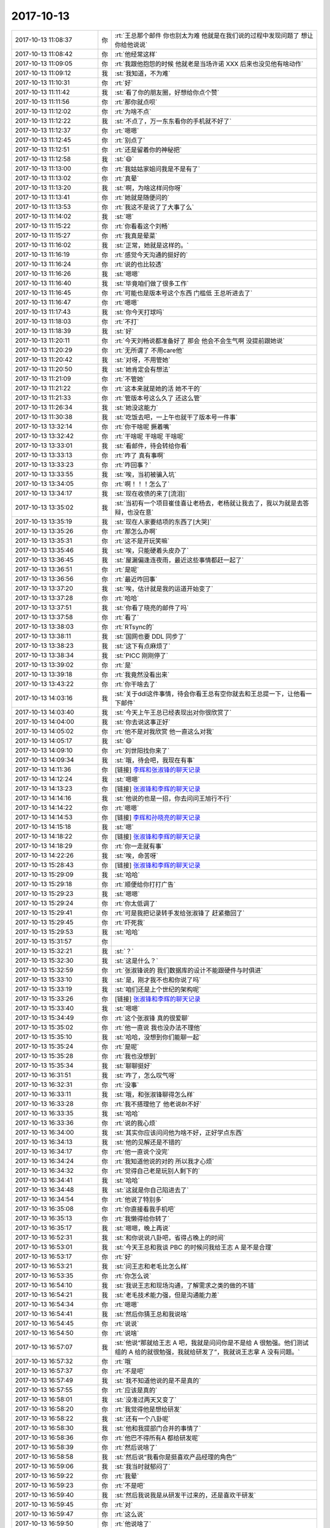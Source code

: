 2017-10-13
-------------

.. list-table::
   :widths: 25, 1, 60

   * - 2017-10-13 11:08:37
     - 你
     - :rt:`王总那个邮件 你也别太为难 他就是在我们说的过程中发现问题了 想让你给他说说`
   * - 2017-10-13 11:08:42
     - 你
     - :rt:`他经常这样`
   * - 2017-10-13 11:09:05
     - 你
     - :rt:`我跟他抱怨的时候 他就老是当场许诺 XXX 后来也没见他有啥动作`
   * - 2017-10-13 11:09:12
     - 我
     - :st:`我知道，不为难`
   * - 2017-10-13 11:10:31
     - 你
     - :rt:`好`
   * - 2017-10-13 11:11:42
     - 我
     - :st:`看了你的朋友圈，好想给你点个赞`
   * - 2017-10-13 11:11:56
     - 你
     - :rt:`那你就点呗`
   * - 2017-10-13 11:12:02
     - 你
     - :rt:`为啥不点`
   * - 2017-10-13 11:12:22
     - 我
     - :st:`不点了，万一东东看你的手机就不好了`
   * - 2017-10-13 11:12:37
     - 你
     - :rt:`嗯嗯`
   * - 2017-10-13 11:12:45
     - 你
     - :rt:`别点了`
   * - 2017-10-13 11:12:51
     - 你
     - :rt:`还是留着你的神秘把`
   * - 2017-10-13 11:12:58
     - 我
     - :st:`😄`
   * - 2017-10-13 11:13:00
     - 你
     - :rt:`我姑姑家姐问我是不是有了`
   * - 2017-10-13 11:13:02
     - 你
     - :rt:`真晕`
   * - 2017-10-13 11:13:20
     - 我
     - :st:`啊，为啥这样问你呀`
   * - 2017-10-13 11:13:41
     - 你
     - :rt:`她就是随便问的`
   * - 2017-10-13 11:13:53
     - 你
     - :rt:`我这不是说了了大事了么`
   * - 2017-10-13 11:14:02
     - 我
     - :st:`嗯`
   * - 2017-10-13 11:15:22
     - 你
     - :rt:`你看看这个刘畅`
   * - 2017-10-13 11:15:27
     - 你
     - :rt:`我真是晕菜`
   * - 2017-10-13 11:16:02
     - 我
     - :st:`正常，她就是这样的。`
   * - 2017-10-13 11:16:19
     - 你
     - :rt:`感觉今天沟通的挺好的`
   * - 2017-10-13 11:16:24
     - 你
     - :rt:`说的也比较透`
   * - 2017-10-13 11:16:26
     - 我
     - :st:`嗯嗯`
   * - 2017-10-13 11:16:40
     - 我
     - :st:`毕竟咱们做了很多工作`
   * - 2017-10-13 11:16:45
     - 你
     - :rt:`可能也是版本号这个东西 门槛低 王总听进去了`
   * - 2017-10-13 11:16:47
     - 你
     - :rt:`嗯嗯`
   * - 2017-10-13 11:17:43
     - 我
     - :st:`你今天打球吗`
   * - 2017-10-13 11:18:03
     - 你
     - :rt:`不打`
   * - 2017-10-13 11:18:39
     - 我
     - :st:`好`
   * - 2017-10-13 11:20:11
     - 你
     - :rt:`今天刘畅说都准备好了 那会 他会不会生气啊 没提前跟她说`
   * - 2017-10-13 11:20:29
     - 你
     - :rt:`无所谓了 不用care他`
   * - 2017-10-13 11:20:42
     - 我
     - :st:`对呀，不用管她`
   * - 2017-10-13 11:20:50
     - 我
     - :st:`她肯定会有想法`
   * - 2017-10-13 11:21:09
     - 你
     - :rt:`不管她`
   * - 2017-10-13 11:21:22
     - 你
     - :rt:`这本来就是她的活 她不干的`
   * - 2017-10-13 11:21:33
     - 你
     - :rt:`管版本号这么久了 还这么管`
   * - 2017-10-13 11:26:34
     - 我
     - :st:`她没这能力`
   * - 2017-10-13 11:30:38
     - 我
     - :st:`吃饭去吧，一上午也就干了版本号一件事`
   * - 2017-10-13 13:32:14
     - 你
     - :rt:`你干啥呢 撅着嘴`
   * - 2017-10-13 13:32:42
     - 你
     - :rt:`干啥呢 干啥呢 干啥呢`
   * - 2017-10-13 13:33:01
     - 我
     - :st:`看邮件，待会转给你看`
   * - 2017-10-13 13:33:13
     - 你
     - :rt:`咋了 真有事啊`
   * - 2017-10-13 13:33:23
     - 你
     - :rt:`咋回事？`
   * - 2017-10-13 13:33:55
     - 我
     - :st:`唉，当初被骗入坑`
   * - 2017-10-13 13:34:05
     - 你
     - :rt:`啊！！！怎么了`
   * - 2017-10-13 13:34:17
     - 我
     - :st:`现在收债的来了[流泪]`
   * - 2017-10-13 13:35:02
     - 我
     - :st:`当初有一个项目崔佳喜让老杨去，老杨就让我去了，我以为就是去答辩，也没在意`
   * - 2017-10-13 13:35:19
     - 我
     - :st:`现在人家要结项的东西了[大哭]`
   * - 2017-10-13 13:35:26
     - 你
     - :rt:`那怎么办啊`
   * - 2017-10-13 13:35:31
     - 你
     - :rt:`这不是开玩笑嘛`
   * - 2017-10-13 13:35:46
     - 我
     - :st:`唉，只能硬着头皮办了`
   * - 2017-10-13 13:36:45
     - 我
     - :st:`屋漏偏逢连夜雨，最近这些事情都赶一起了`
   * - 2017-10-13 13:36:51
     - 你
     - :rt:`是呢`
   * - 2017-10-13 13:36:56
     - 你
     - :rt:`最近咋回事`
   * - 2017-10-13 13:37:20
     - 我
     - :st:`唉，估计就是我的运道开始变了`
   * - 2017-10-13 13:37:28
     - 你
     - :rt:`哈哈`
   * - 2017-10-13 13:37:51
     - 我
     - :st:`你看了晓亮的邮件了吗`
   * - 2017-10-13 13:37:58
     - 你
     - :rt:`看了`
   * - 2017-10-13 13:38:03
     - 你
     - :rt:`RTsync的`
   * - 2017-10-13 13:38:11
     - 我
     - :st:`国网也要 DDL 同步了`
   * - 2017-10-13 13:38:23
     - 我
     - :st:`这下有点麻烦了`
   * - 2017-10-13 13:38:34
     - 我
     - :st:`PICC 刚刚停了`
   * - 2017-10-13 13:39:02
     - 你
     - :rt:`是`
   * - 2017-10-13 13:39:18
     - 你
     - :rt:`我竟然没看出来`
   * - 2017-10-13 13:43:22
     - 你
     - :rt:`你干啥去了`
   * - 2017-10-13 14:03:16
     - 我
     - :st:`关于ddl这件事情，待会你看王总有空你就去和王总提一下，让他看一下邮件`
   * - 2017-10-13 14:03:40
     - 我
     - :st:`今天上午王总已经表现出对你很欣赏了`
   * - 2017-10-13 14:04:00
     - 我
     - :st:`你去说这事正好`
   * - 2017-10-13 14:05:02
     - 你
     - :rt:`他不是对我欣赏 他一直这么对我`
   * - 2017-10-13 14:05:17
     - 我
     - :st:`😄`
   * - 2017-10-13 14:09:10
     - 你
     - :rt:`刘世阳找你来了`
   * - 2017-10-13 14:09:34
     - 我
     - :st:`哦，待会吧，我现在有事`
   * - 2017-10-13 14:11:36
     - 你
     - [链接] `李辉和张淑锋的聊天记录 <https://support.weixin.qq.com/cgi-bin/mmsupport-bin/readtemplate?t=page/favorite_record__w_unsupport>`_
   * - 2017-10-13 14:12:24
     - 我
     - :st:`嗯嗯`
   * - 2017-10-13 14:13:23
     - 你
     - [链接] `张淑锋和李辉的聊天记录 <https://support.weixin.qq.com/cgi-bin/mmsupport-bin/readtemplate?t=page/favorite_record__w_unsupport>`_
   * - 2017-10-13 14:14:16
     - 我
     - :st:`他说的也是一招，你去问问王旭行不行`
   * - 2017-10-13 14:14:22
     - 你
     - :rt:`嗯嗯`
   * - 2017-10-13 14:14:53
     - 你
     - [链接] `李辉和孙晓亮的聊天记录 <https://support.weixin.qq.com/cgi-bin/mmsupport-bin/readtemplate?t=page/favorite_record__w_unsupport>`_
   * - 2017-10-13 14:15:18
     - 我
     - :st:`嗯`
   * - 2017-10-13 14:18:22
     - 你
     - [链接] `张淑锋和李辉的聊天记录 <https://support.weixin.qq.com/cgi-bin/mmsupport-bin/readtemplate?t=page/favorite_record__w_unsupport>`_
   * - 2017-10-13 14:18:29
     - 你
     - :rt:`你一走就有事`
   * - 2017-10-13 14:22:26
     - 我
     - :st:`唉，命苦呀`
   * - 2017-10-13 15:28:43
     - 你
     - [链接] `张淑锋和李辉的聊天记录 <https://support.weixin.qq.com/cgi-bin/mmsupport-bin/readtemplate?t=page/favorite_record__w_unsupport>`_
   * - 2017-10-13 15:29:09
     - 我
     - :st:`哈哈`
   * - 2017-10-13 15:29:18
     - 你
     - :rt:`顺便给你打打广告`
   * - 2017-10-13 15:29:23
     - 我
     - :st:`嗯嗯`
   * - 2017-10-13 15:29:24
     - 你
     - :rt:`你太低调了`
   * - 2017-10-13 15:29:41
     - 你
     - :rt:`可是我把记录转手发给张淑锋了 赶紧撤回了`
   * - 2017-10-13 15:29:45
     - 你
     - :rt:`吓死我`
   * - 2017-10-13 15:29:53
     - 我
     - :st:`哈哈`
   * - 2017-10-13 15:31:57
     - 你
     - .. image:: /images/242346.jpg
          :width: 100px
   * - 2017-10-13 15:32:21
     - 我
     - :st:`？`
   * - 2017-10-13 15:32:30
     - 我
     - :st:`这是什么？`
   * - 2017-10-13 15:32:59
     - 你
     - :rt:`张淑锋说的 我们数据库的设计不能跟硬件与时俱进`
   * - 2017-10-13 15:33:10
     - 我
     - :st:`是，刚才我不也和你说了吗`
   * - 2017-10-13 15:33:19
     - 我
     - :st:`咱们还是上个世纪的架构呢`
   * - 2017-10-13 15:33:26
     - 你
     - [链接] `张淑锋和李辉的聊天记录 <https://support.weixin.qq.com/cgi-bin/mmsupport-bin/readtemplate?t=page/favorite_record__w_unsupport>`_
   * - 2017-10-13 15:33:40
     - 我
     - :st:`嗯嗯`
   * - 2017-10-13 15:34:49
     - 你
     - :rt:`这个张淑锋 真的很爱聊`
   * - 2017-10-13 15:35:02
     - 你
     - :rt:`他一直说 我也没办法不理他`
   * - 2017-10-13 15:35:10
     - 我
     - :st:`哈哈，没想到你们能聊一起`
   * - 2017-10-13 15:35:24
     - 你
     - :rt:`是呢`
   * - 2017-10-13 15:35:28
     - 你
     - :rt:`我也没想到`
   * - 2017-10-13 15:35:34
     - 我
     - :st:`聊聊挺好`
   * - 2017-10-13 16:31:51
     - 我
     - :st:`咋了，怎么叹气呀`
   * - 2017-10-13 16:32:31
     - 你
     - :rt:`没事`
   * - 2017-10-13 16:33:11
     - 我
     - :st:`哦，和张淑锋聊得怎么样`
   * - 2017-10-13 16:33:28
     - 你
     - :rt:`我不搭理他了 他老说8t不好`
   * - 2017-10-13 16:33:35
     - 我
     - :st:`哈哈`
   * - 2017-10-13 16:33:36
     - 你
     - :rt:`说的我心烦`
   * - 2017-10-13 16:34:00
     - 我
     - :st:`其实你应该问问他为啥不好，正好学点东西`
   * - 2017-10-13 16:34:13
     - 我
     - :st:`他的见解还是不错的`
   * - 2017-10-13 16:34:17
     - 你
     - :rt:`他一直说个没完`
   * - 2017-10-13 16:34:24
     - 你
     - :rt:`我知道他说的对的 所以我才心烦`
   * - 2017-10-13 16:34:32
     - 你
     - :rt:`觉得自己老是玩别人剩下的`
   * - 2017-10-13 16:34:41
     - 我
     - :st:`哈哈`
   * - 2017-10-13 16:34:48
     - 我
     - :st:`这就是你自己陷进去了`
   * - 2017-10-13 16:34:54
     - 你
     - :rt:`他说了特别多`
   * - 2017-10-13 16:35:08
     - 你
     - :rt:`你直接看我手机吧`
   * - 2017-10-13 16:35:13
     - 你
     - :rt:`我懒得给你转了`
   * - 2017-10-13 16:35:17
     - 我
     - :st:`嗯嗯，晚上再说`
   * - 2017-10-13 16:52:31
     - 我
     - :st:`和你说说八卦吧，省得占晚上的时间`
   * - 2017-10-13 16:53:01
     - 我
     - :st:`今天王总和我谈 PBC 的时候问我给王志 A 是不是合理`
   * - 2017-10-13 16:53:17
     - 你
     - :rt:`好`
   * - 2017-10-13 16:53:21
     - 我
     - :st:`问王志和老毛比怎么样`
   * - 2017-10-13 16:53:35
     - 你
     - :rt:`你怎么说`
   * - 2017-10-13 16:54:10
     - 我
     - :st:`我说王志和现场沟通，了解需求之类的做的不错`
   * - 2017-10-13 16:54:21
     - 我
     - :st:`老毛技术能力强，但是沟通能力差`
   * - 2017-10-13 16:54:34
     - 你
     - :rt:`嗯嗯`
   * - 2017-10-13 16:54:41
     - 我
     - :st:`然后你猜王总和我说啥`
   * - 2017-10-13 16:54:45
     - 你
     - :rt:`说说`
   * - 2017-10-13 16:54:50
     - 你
     - :rt:`说啥`
   * - 2017-10-13 16:57:07
     - 我
     - :st:`他说“那就给王志 A 吧，我就是问问你是不是给 A 很勉强。他们测试组的 A 给的就很勉强，我就给研发了”，我就说王志拿 A 没有问题。`
   * - 2017-10-13 16:57:32
     - 你
     - :rt:`哦`
   * - 2017-10-13 16:57:37
     - 你
     - :rt:`不是吧`
   * - 2017-10-13 16:57:49
     - 我
     - :st:`我不知道他说的是不是真的`
   * - 2017-10-13 16:57:55
     - 你
     - :rt:`应该是真的`
   * - 2017-10-13 16:58:01
     - 我
     - :st:`没准过两天又变了`
   * - 2017-10-13 16:58:20
     - 你
     - :rt:`我觉得他是想给研发`
   * - 2017-10-13 16:58:22
     - 我
     - :st:`还有一个八卦呢`
   * - 2017-10-13 16:58:30
     - 我
     - :st:`他和我提部门合并的事情了`
   * - 2017-10-13 16:58:36
     - 你
     - :rt:`他巴不得所有A 都给研发呢`
   * - 2017-10-13 16:58:39
     - 你
     - :rt:`然后说啥了`
   * - 2017-10-13 16:58:58
     - 我
     - :st:`然后说“我看你是挺喜欢产品经理的角色”`
   * - 2017-10-13 16:59:06
     - 我
     - :st:`我当时就郁闷了`
   * - 2017-10-13 16:59:22
     - 你
     - :rt:`我晕`
   * - 2017-10-13 16:59:23
     - 你
     - :rt:`不是吧`
   * - 2017-10-13 16:59:40
     - 我
     - :st:`然后我说我是从研发干过来的，还是喜欢干研发`
   * - 2017-10-13 16:59:45
     - 你
     - :rt:`对`
   * - 2017-10-13 16:59:47
     - 你
     - :rt:`这么说`
   * - 2017-10-13 16:59:50
     - 你
     - :rt:`他说啥了`
   * - 2017-10-13 16:59:56
     - 我
     - :st:`然后他就说让你去编代码太浪费了`
   * - 2017-10-13 17:00:09
     - 你
     - :rt:`这绝对是假的`
   * - 2017-10-13 17:00:42
     - 我
     - :st:`我就和他说我自己想干研发，但是现在部门有很多问题，特别是配置管理，我发现没有人能整这些，所以我想把这些都做好`
   * - 2017-10-13 17:01:09
     - 你
     - :rt:`然后呢`
   * - 2017-10-13 17:01:20
     - 我
     - :st:`我还给他举早上的版本号的例子`
   * - 2017-10-13 17:01:35
     - 你
     - :rt:`他说啥`
   * - 2017-10-13 17:01:36
     - 我
     - :st:`他立刻就顺杆爬，说辛苦你啦`
   * - 2017-10-13 17:01:43
     - 你
     - :rt:`然后呢`
   * - 2017-10-13 17:01:52
     - 我
     - :st:`说这些问题确实存在，我们要好好解决`
   * - 2017-10-13 17:01:53
     - 你
     - :rt:`这次你一定要坚持 回研发去`
   * - 2017-10-13 17:02:13
     - 你
     - :rt:`即使我跟张道山碰 我也能搞定他`
   * - 2017-10-13 17:02:18
     - 我
     - :st:`然后又说让我给他写邮件的事情，我就答应了`
   * - 2017-10-13 17:02:24
     - 你
     - :rt:`然后呢`
   * - 2017-10-13 17:02:32
     - 我
     - :st:`后来就说其他的了`
   * - 2017-10-13 17:02:39
     - 我
     - :st:`问我有什么困难`
   * - 2017-10-13 17:02:49
     - 我
     - :st:`我说我最大的担心就是需求没有备份`
   * - 2017-10-13 17:03:00
     - 你
     - :rt:`其实我觉得 你到时候直接说干研发 他也不可能一直让你做产品`
   * - 2017-10-13 17:03:15
     - 我
     - :st:`然后他说这个是个问题，不过要是部门合并了，有张道山就解决这个问题了`
   * - 2017-10-13 17:03:27
     - 我
     - :st:`后来又说了说招聘的事情`
   * - 2017-10-13 17:03:33
     - 你
     - :rt:`恩`
   * - 2017-10-13 17:03:45
     - 你
     - :rt:`那看来就是按照合并做打算了`
   * - 2017-10-13 17:03:48
     - 我
     - :st:`我觉得他的想法是把 DSD 要过来自己管，不要老陈`
   * - 2017-10-13 17:04:02
     - 你
     - :rt:`那是他想的`
   * - 2017-10-13 17:04:08
     - 你
     - :rt:`老陈能给他么`
   * - 2017-10-13 17:04:21
     - 我
     - :st:`关键是大崔的想法是什么样的`
   * - 2017-10-13 17:04:25
     - 你
     - :rt:`我告诉你`
   * - 2017-10-13 17:04:36
     - 你
     - :rt:`老陈现在手下的人都是心腹级别的`
   * - 2017-10-13 17:04:42
     - 我
     - :st:`要是大崔信任他，就会让他管。要是大崔不信任他，就不会让他管`
   * - 2017-10-13 17:04:49
     - 你
     - :rt:`即使把8s给出来 他也不可能放人`
   * - 2017-10-13 17:04:57
     - 我
     - :st:`对呀`
   * - 2017-10-13 17:05:02
     - 你
     - :rt:`就是呗`
   * - 2017-10-13 17:05:27
     - 你
     - :rt:`你看老陈找你说 那意思就是想把DTD要过来`
   * - 2017-10-13 17:05:33
     - 你
     - :rt:`大头都是这想法`
   * - 2017-10-13 17:05:34
     - 我
     - :st:`今天他说了一句心里话，说我和高杰是他最仰仗的人`
   * - 2017-10-13 17:05:41
     - 我
     - :st:`嗯嗯`
   * - 2017-10-13 17:05:49
     - 你
     - :rt:`这是心里话？`
   * - 2017-10-13 17:06:04
     - 你
     - :rt:`他就是说说`
   * - 2017-10-13 17:06:10
     - 你
     - :rt:`他根本就不信任你`
   * - 2017-10-13 17:06:15
     - 我
     - :st:`嗯，说没有我们两个部门就不知道这么办了`
   * - 2017-10-13 17:06:16
     - 你
     - :rt:`否则现在也不是这个样子`
   * - 2017-10-13 17:06:28
     - 我
     - :st:`他是不信任我，但是他也知道没有我不行`
   * - 2017-10-13 17:06:37
     - 你
     - :rt:`这话就是他管两个部门喽？`
   * - 2017-10-13 17:06:38
     - 我
     - :st:`所以他没说信任，而是说仰仗`
   * - 2017-10-13 17:06:44
     - 你
     - :rt:`就是`
   * - 2017-10-13 17:06:48
     - 你
     - :rt:`措辞多准确`
   * - 2017-10-13 17:06:54
     - 我
     - :st:`嗯嗯`
   * - 2017-10-13 17:07:02
     - 你
     - :rt:`你给他干了这么多活  也没见他给你什么好处`
   * - 2017-10-13 17:07:13
     - 你
     - :rt:`就是姿态都没有`
   * - 2017-10-13 17:07:19
     - 我
     - :st:`嗯嗯`
   * - 2017-10-13 17:07:28
     - 我
     - :st:`也就是 PBC 一直是个 B`
   * - 2017-10-13 17:07:36
     - 我
     - :st:`他也不好意思给我低了`
   * - 2017-10-13 17:07:47
     - 我
     - :st:`其实他要是信任我，完全可以给我个 C`
   * - 2017-10-13 17:07:58
     - 你
     - :rt:`我跟你说 他不想让你回研发 我觉得有两方面`
   * - 2017-10-13 17:08:06
     - 我
     - :st:`就是因为他心里不信任我，所以特别担心给我低了`
   * - 2017-10-13 17:08:07
     - 你
     - :rt:`一方面 是忌惮你能力强`
   * - 2017-10-13 17:08:39
     - 我
     - :st:`嗯嗯`
   * - 2017-10-13 17:08:43
     - 你
     - :rt:`一方面是他除了研发什么都不会`
   * - 2017-10-13 17:09:01
     - 你
     - :rt:`也就在研发这块还能有点服众的东西`
   * - 2017-10-13 17:09:14
     - 我
     - :st:`是`
   * - 2017-10-13 17:09:20
     - 你
     - :rt:`所以他要你管他薄弱的地方`
   * - 2017-10-13 17:09:40
     - 我
     - :st:`其实他才是错了`
   * - 2017-10-13 17:09:53
     - 我
     - :st:`你想让一个不信任的人管自己的软肋`
   * - 2017-10-13 17:10:09
     - 我
     - :st:`那不是随时都面临这风险吗`
   * - 2017-10-13 17:10:16
     - 你
     - :rt:`所以你现在做的不好 他也说不出啥来`
   * - 2017-10-13 17:10:22
     - 你
     - :rt:`我跟你说两个细节`
   * - 2017-10-13 17:10:37
     - 你
     - :rt:`之前不跟你说是觉得没什么 说了怕给你添堵`
   * - 2017-10-13 17:10:53
     - 你
     - :rt:`你知道我跟高杰有的时候经常瞎嘚嘚 哪哪不好`
   * - 2017-10-13 17:10:57
     - 我
     - :st:`嗯嗯`
   * - 2017-10-13 17:11:00
     - 你
     - :rt:`有的时候他出来 跟我们一起说`
   * - 2017-10-13 17:11:06
     - 你
     - :rt:`那次说文档组不好`
   * - 2017-10-13 17:11:19
     - 你
     - :rt:`他就说了句 文档是雪松管的`
   * - 2017-10-13 17:11:28
     - 你
     - :rt:`那意思就是埋怨你没管好`
   * - 2017-10-13 17:11:33
     - 你
     - :rt:`还没版本号这事`
   * - 2017-10-13 17:11:54
     - 你
     - :rt:`当时我跟他说过`
   * - 2017-10-13 17:12:03
     - 你
     - :rt:`他也说版本号是你的活`
   * - 2017-10-13 17:12:12
     - 我
     - :st:`嗯嗯`
   * - 2017-10-13 17:12:20
     - 你
     - :rt:`所以他对你干的活还是有微词的`
   * - 2017-10-13 17:12:27
     - 我
     - :st:`是`
   * - 2017-10-13 17:12:34
     - 你
     - :rt:`而且都是不当着你说的`
   * - 2017-10-13 17:13:22
     - 你
     - :rt:`所以 他对这些并不懂 他交给你 你做的不好 他也不说`
   * - 2017-10-13 17:13:32
     - 我
     - :st:`嗯嗯`
   * - 2017-10-13 17:15:15
     - 你
     - :rt:`不过你回了研发 也很痛苦`
   * - 2017-10-13 17:15:21
     - 你
     - :rt:`本来测试就是软柿子`
   * - 2017-10-13 17:15:34
     - 你
     - :rt:`到时候就是研发独大的局面了`
   * - 2017-10-13 17:15:51
     - 我
     - :st:`其实我现在最想管的是测试`
   * - 2017-10-13 17:15:53
     - 你
     - :rt:`但是对我的提高有帮助`
   * - 2017-10-13 17:16:07
     - 你
     - :rt:`你现在最应该做部门经理`
   * - 2017-10-13 17:16:11
     - 我
     - :st:`不过得先等等看，等部门合并这事再说`
   * - 2017-10-13 17:16:21
     - 我
     - :st:`嗯嗯`
   * - 2017-10-13 17:16:22
     - 你
     - :rt:`嗯嗯`
   * - 2017-10-13 17:16:24
     - 你
     - :rt:`你看吧`
   * - 2017-10-13 17:16:36
     - 你
     - :rt:`趁这次 想明白`
   * - 2017-10-13 17:17:19
     - 我
     - :st:`你知道，我要是把需求、测试管好了，再加上我自己本身的研发底子，就算是不当部门经理，也是大权在握了`
   * - 2017-10-13 17:17:37
     - 我
     - :st:`其实现在王胜利就已经被我架空了`
   * - 2017-10-13 17:17:48
     - 我
     - :st:`梁继展的工作他一点都不知道`
   * - 2017-10-13 17:17:51
     - 你
     - :rt:`我觉得可以`
   * - 2017-10-13 17:18:03
     - 你
     - :rt:`你可以把测试跟王总要过来`
   * - 2017-10-13 17:18:09
     - 我
     - :st:`嗯嗯`
   * - 2017-10-13 17:18:30
     - 你
     - :rt:`恩 你说的对`
   * - 2017-10-13 17:18:48
     - 你
     - :rt:`现在质控的做不起来 跟测试软也有关`
   * - 2017-10-13 17:18:57
     - 我
     - :st:`是`
   * - 2017-10-13 17:19:09
     - 你
     - :rt:`等测试的水平上来了 质控的也上来了 局面就不一样了`